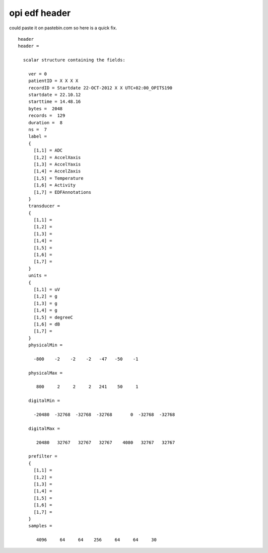 =================
 opi edf header
=================

could paste it on pastebin.com so here is a quick fix. 

::


    header
    header =

      scalar structure containing the fields:

	ver = 0
	patientID = X X X X                                                                         
	recordID = Startdate 22-OCT-2012 X X UTC+02:00_OPITS190                                    
	startdate = 22.10.12
	starttime = 14.48.16
	bytes =  2048
	records =  129
	duration =  8
	ns =  7
	label = 
	{
	  [1,1] = ADC
	  [1,2] = AccelXaxis
	  [1,3] = AccelYaxis
	  [1,4] = AccelZaxis
	  [1,5] = Temperature
	  [1,6] = Activity
	  [1,7] = EDFAnnotations
	}
	transducer = 
	{
	  [1,1] =                                                                                 
	  [1,2] =                                                                                 
	  [1,3] =                                                                                 
	  [1,4] =                                                                                 
	  [1,5] =                                                                                 
	  [1,6] =                                                                                 
	  [1,7] =                                                                                 
	}
	units = 
	{
	  [1,1] = uV
	  [1,2] = g
	  [1,3] = g
	  [1,4] = g
	  [1,5] = degreeC
	  [1,6] = dB
	  [1,7] = 
	}
	physicalMin =

	  -800    -2    -2    -2   -47   -50    -1

	physicalMax =

	   800     2     2     2   241    50     1

	digitalMin =

	  -20480  -32768  -32768  -32768       0  -32768  -32768

	digitalMax =

	   20480   32767   32767   32767    4080   32767   32767

	prefilter = 
	{
	  [1,1] =                                                                                 
	  [1,2] =                                                                                 
	  [1,3] =                                                                                 
	  [1,4] =                                                                                 
	  [1,5] =                                                                                 
	  [1,6] =                                                                                 
	  [1,7] =                                                                                 
	}
	samples =

	   4096     64     64    256     64     64     30
